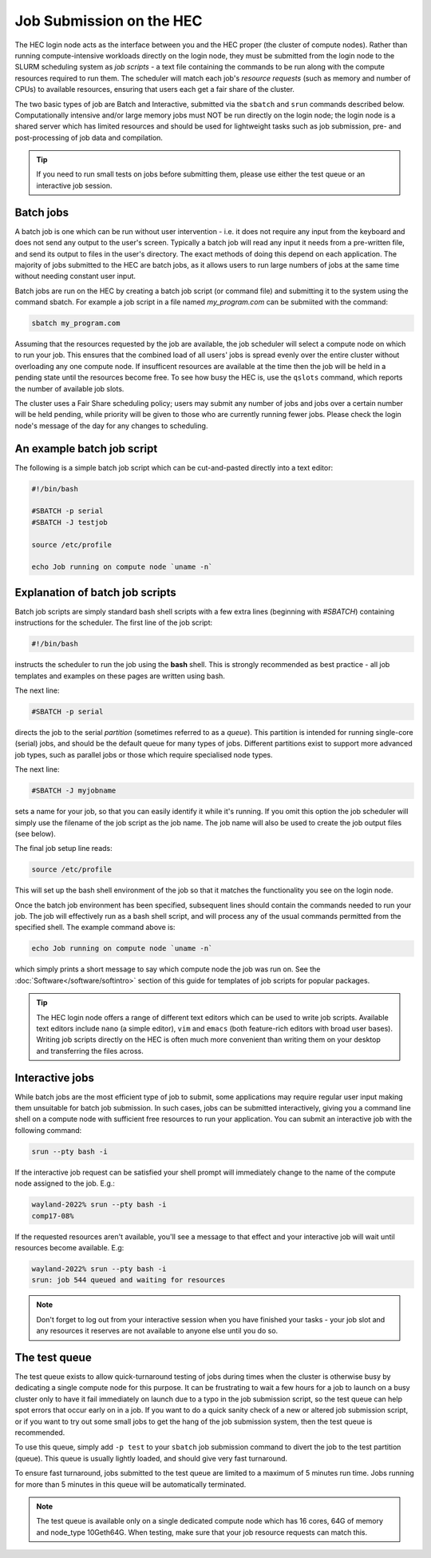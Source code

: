 Job Submission on the HEC
=========================

The HEC login node acts as the interface between you and the HEC 
proper (the cluster of compute nodes). Rather than running 
compute-intensive workloads directly on the login node, they 
must be submitted from the login node to the SLURM scheduling 
system as *job scripts* - a text file containing the commands 
to be run along with the compute resources required to run them. 
The scheduler will match each job's *resource requests* (such 
as memory and number of CPUs) to available resources, ensuring 
that users each get a fair share of the cluster.

The two basic types of job are Batch and Interactive, submitted 
via the ``sbatch`` and ``srun`` commands described below. 
Computationally intensive and/or large memory jobs must NOT be 
run directly on the login node; the login node is a shared 
server which has limited resources and should be used for 
lightweight tasks such as job submission, pre- and post-processing 
of job data and compilation.

.. Tip:: 
  If you need to run small tests on jobs before submitting them, 
  please use either the test queue or an interactive job session.

Batch jobs
----------

A batch job is one which can be run without user intervention 
- i.e. it does not require any input from the keyboard and does 
not send any output to the user's screen. Typically a batch 
job will read any input it needs from a pre-written file, and 
send its output to files in the user's directory. The exact 
methods of doing this depend on each application. The majority 
of jobs submitted to the HEC are batch jobs, as it allows 
users to run large numbers of jobs at the same time without 
needing constant user input.

Batch jobs are run on the HEC by creating a batch job script 
(or command file) and submitting it to the system using the 
command sbatch. For example a job script in a file named 
*my_program.com* can be submiited with the command:


.. code-block:: console

  sbatch my_program.com

Assuming that the resources requested by the job are available, 
the job scheduler will select a compute node on which to run your 
job. This ensures that the combined load of all users' jobs is 
spread evenly over the entire cluster without overloading any one 
compute node. If insufficent resources are available at the time 
then the job will be held in a pending state until the resources 
become free. To see how busy the HEC is, use the ``qslots`` command, 
which reports the number of available job slots.

The cluster uses a Fair Share scheduling policy; users may submit 
any number of jobs and jobs over a certain number will be held pending, 
while priority will be given to those who are currently running 
fewer jobs. Please check the login node's message of the day for any 
changes to scheduling.

An example batch job script
---------------------------

The following is a simple batch job script which can be cut-and-pasted
directly into a text editor:

.. code-block:: sh

  #!/bin/bash

  #SBATCH -p serial
  #SBATCH -J testjob

  source /etc/profile

  echo Job running on compute node `uname -n`


Explanation of batch job scripts
--------------------------------

Batch job scripts are simply standard bash shell scripts with a few extra 
lines (beginning with *#SBATCH*) containing instructions for the scheduler. 
The first line of the job script:

.. code-block:: bash

  #!/bin/bash

instructs the scheduler to run the job using the **bash** shell. This is strongly 
recommended as best practice - all job templates and examples on these pages 
are written using bash.

The next line:

.. code-block:: bash

  #SBATCH -p serial

directs the job to the serial *partition* (sometimes referred to as a *queue*). 
This partition is intended for running single-core (serial) jobs, and should 
be the default queue for many types of jobs. Different partitions exist to support 
more advanced job types, such as parallel jobs or those which require specialised
node types.

The next line:

.. code-block:: bash

  #SBATCH -J myjobname

sets a name for your job, so that you can easily identify it while it's running. 
If you omit this option the job scheduler will simply use the filename of the job script
as the job name. The job name will also be used to create the job output files (see below).

The final job setup line reads:

.. code-block:: bash

  source /etc/profile

This will set up the bash shell environment of the job so that it matches the 
functionality you see on the login node.

Once the batch job environment has been specified, subsequent lines should 
contain the commands needed to run your job. The job will effectively run 
as a bash shell script, and will process any of the usual commands permitted 
from the specified shell. The example command above is:

.. code-block:: bash

  echo Job running on compute node `uname -n`

which simply prints a short message to say which compute node the job was 
run on. See the :doc:`Software</software/softintro>` section of this guide for
templates of job scripts for popular packages.

.. tip::

   The HEC login node offers a range of different text editors which can be used
   to write job scripts. Available text editors include ``nano`` (a simple editor),
   ``vim`` and ``emacs`` (both feature-rich editors with broad user bases). Writing
   job scripts directly on the HEC is often much more convenient than writing them on
   your desktop and transferring the files across.

Interactive jobs
----------------

While batch jobs are the most efficient type of job to submit, 
some applications may require regular user input making them 
unsuitable for batch job submission. In such cases, jobs can 
be submitted interactively, giving you a command line shell 
on a compute node with sufficient free resources to run your 
application. You can submit an interactive job with the 
following command:

.. code-block:: bash

  srun --pty bash -i

If the interactive job request can be satisfied your shell prompt 
will immediately change to the name of the compute node assigned 
to the job. E.g.:

.. code-block:: console

  wayland-2022% srun --pty bash -i
  comp17-08%
  
If the requested resources aren't available, you'll see a message 
to that effect and your interactive job will wait until resources 
become available. E.g:

.. code-block:: console

  wayland-2022% srun --pty bash -i
  srun: job 544 queued and waiting for resources

.. note::
  Don't forget to log out from your interactive session when you 
  have finished your tasks - your job slot and any resources it 
  reserves are not available to anyone else until you do so.

The test queue
--------------

The test queue exists to allow quick-turnaround testing of jobs 
during times when the cluster is otherwise busy by dedicating a 
single compute node for this purpose. It can be frustrating 
to wait a few hours for a job to launch on a busy cluster only 
to have it fail immediately on launch due to a typo in the job 
submission script, so the test queue can help spot errors that 
occur early on in a job. If you want to do a quick sanity check 
of a new or altered job submission script, or if you want to 
try out some small jobs to get the hang of the job submission 
system, then the test queue is recommended.

To use this queue, simply add ``-p test`` to your ``sbatch`` job submission 
command to divert the job to the test partition (queue). This queue is 
usually lightly loaded, and should give very fast turnaround.

To ensure fast turnaround, jobs submitted to the test queue are limited 
to a maximum of 5 minutes run time. Jobs running for more than 5 minutes 
in this queue will be automatically terminated.

.. note::
  The test queue is available only on a single dedicated compute node which 
  has 16 cores, 64G of memory and node_type 10Geth64G. When testing, make 
  sure that your job resource requests can match this.
